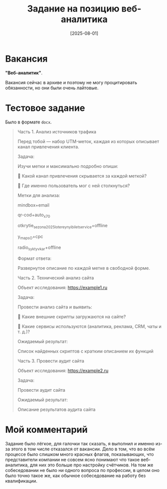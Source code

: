 #+title: Задание на позицию веб-аналитика
#+date: [2025-08-01]

* Вакансия

*"Веб-аналитик"*.

Вакансия сейчас в архиве и поэтому не могу процитировать обязанности, но они были очень лайтовые.

* Тестовое задание

Было в формате =docx=.

#+begin_quote
Часть 1. Анализ источников трафика

Перед тобой — набор UTM-меток, каждая из которых описывает канал привлечения клиента.

Задача:

Изучи метки и максимально подробно опиши:

📌 Какой канал привлечения скрывается за каждой меткой?

📌 Где именно пользователь мог с ней столкнуться?

Метки для анализа:

mindbox+email

qr-cod+auto_x70

otkrytie_sezona2025_lotereynyi_bilet_service+offline

y_maps_O+cpc

radio_syktyvkar+offline

Формат ответа:

Развернутое описание по каждой метке в свободной форме.

Часть 2. Технический анализ сайта

Объект исследования: https://example1.ru

Задача:

Провести анализ сайта и выявить:

📌 Какие внешние скрипты загружаются на сайте?

📌 Какие сервисы используются (аналитика, реклама, CRM, чаты и т. д.)?

Ожидаемый результат:

Список найденных скриптов с кратким описанием их функций

Часть 3. Провести аудит сайта

Объект исследования: https://example2.ru

Задача:

Провести аудит сайта

Ожидаемый результат:

Описание результатов аудита сайта
#+end_quote

* Мой комментарий

Задание было лёгкое, для галочки так сказать, я выполнил и именно из-за этого в том числе отказался от вакансии. Дело в том, что во всём процессе было слишком много красных флагов, показывающих, что представители компании не совсем ясно понимают что такое веб-аналитика, для них это больше про настройку счётчиков. На том же собеседовании не было ни одного вопроса по профессии, в целом оно было точно такое же, как обычное собеседование на работу без квалификации.
